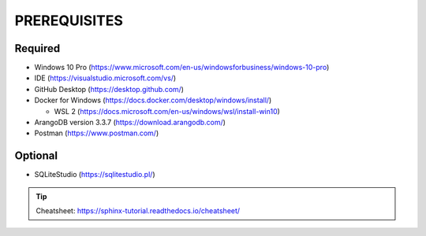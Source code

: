PREREQUISITES
=============


Required
---------
* Windows 10 Pro (https://www.microsoft.com/en-us/windowsforbusiness/windows-10-pro)
* IDE (https://visualstudio.microsoft.com/vs/)
* GitHub Desktop (https://desktop.github.com/)
* Docker for Windows (https://docs.docker.com/desktop/windows/install/)

  * WSL 2 (https://docs.microsoft.com/en-us/windows/wsl/install-win10)
  
* ArangoDB version 3.3.7 (https://download.arangodb.com/)
* Postman (https://www.postman.com/)

Optional
---------
* SQLiteStudio (https://sqlitestudio.pl/)



.. tip:: Cheatsheet: https://sphinx-tutorial.readthedocs.io/cheatsheet/
